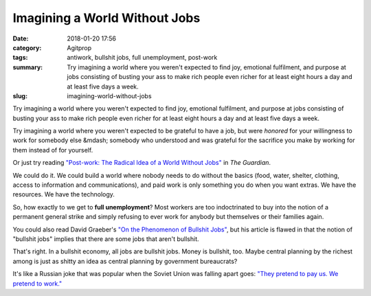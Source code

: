 Imagining a World Without Jobs
##############################

:date: 2018-01-20 17:56
:category: Agitprop
:tags: antiwork, bullshit jobs, full unemployment, post-work
:summary: Try imagining a world where you weren't expected to find joy, emotional fulfilment, and purpose at jobs consisting of busting your ass to make rich people even richer for at least eight hours a day and at least five days a week.
:slug: imagining-world-without-jobs


Try imagining a world where you weren't expected to find joy, emotional fulfilment, and purpose at jobs consisting of busting your ass to make rich people even richer for at least eight hours a day and at least five days a week. 

Try imagining a world where you weren't expected to be grateful to have a job, but were *honored* for your willingness to work for somebody else &mdash; somebody who understood and was grateful for the sacrifice you make by working for them instead of for yourself.

Or just try reading `"Post-work: The Radical Idea of a World Without Jobs" <https://www.theguardian.com/news/2018/jan/19/post-work-the-radical-idea-of-a-world-without-jobs>`_ in *The Guardian*. 

We could do it. We could build a world where nobody needs to do without the basics (food, water, shelter, clothing, access to information and communications), and paid work is only something you do when you want extras. We have the resources. We have the technology.

So, how exactly to we get to **full unemployment**? Most workers are too indoctrinated to buy into the notion of a permanent general strike and simply refusing to ever work for anybody but themselves or their families again.

You could also read David Graeber's `"On the Phenomenon of Bullshit Jobs" <https://strikemag.org/bullshit-jobs/>`_, but his article is flawed in that the notion of "bullshit jobs" implies that there are some jobs that aren't bullshit.

That's right. In a bullshit economy, all jobs are bullshit jobs. Money is bullshit, too. Maybe central planning by the richest among is just as shitty an idea as central planning by government bureaucrats?

It's like a Russian joke that was popular when the Soviet Union was falling apart goes: `"They pretend to pay us. We pretend to work." <http://www.ginandtacos.com/2013/06/20/on-motivation/>`_
